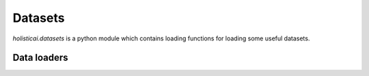 .. _datasets

Datasets
========

`holisticai.datasets` is a python module which contains loading functions for loading some useful datasets.

Data loaders
------------

.. autosummary::
    :toctree: .generated/
    
    holisticai.datasets.load_adult
    holisticai.datasets.load_student
    holisticai.datasets.load_law_school
    holisticai.datasets.load_last_fm
    holisticai.datasets.load_us_crime
